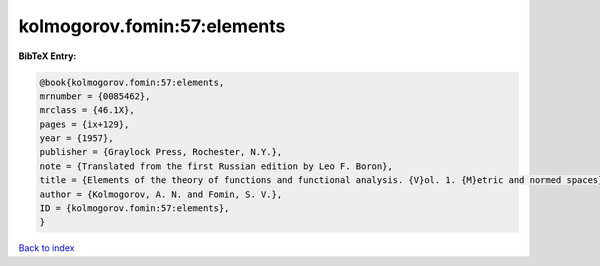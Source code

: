 kolmogorov.fomin:57:elements
============================

.. :cite:t:`kolmogorov.fomin:57:elements`

.. bibliography:: ../../All.bib

**BibTeX Entry:**

.. code-block:: bibtex

   @book{kolmogorov.fomin:57:elements,
   mrnumber = {0085462},
   mrclass = {46.1X},
   pages = {ix+129},
   year = {1957},
   publisher = {Graylock Press, Rochester, N.Y.},
   note = {Translated from the first Russian edition by Leo F. Boron},
   title = {Elements of the theory of functions and functional analysis. {V}ol. 1. {M}etric and normed spaces},
   author = {Kolmogorov, A. N. and Fomin, S. V.},
   ID = {kolmogorov.fomin:57:elements},
   }

`Back to index <../index>`_
